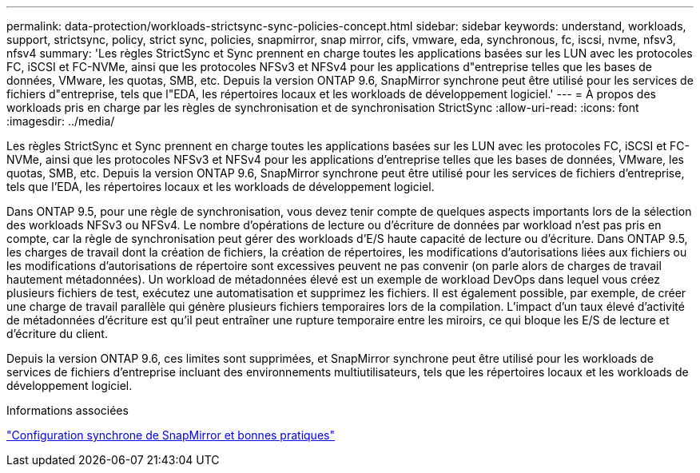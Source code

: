 ---
permalink: data-protection/workloads-strictsync-sync-policies-concept.html 
sidebar: sidebar 
keywords: understand, workloads, support, strictsync, policy, strict sync, policies, snapmirror, snap mirror, cifs, vmware, eda, synchronous, fc, iscsi, nvme, nfsv3, nfsv4 
summary: 'Les règles StrictSync et Sync prennent en charge toutes les applications basées sur les LUN avec les protocoles FC, iSCSI et FC-NVMe, ainsi que les protocoles NFSv3 et NFSv4 pour les applications d"entreprise telles que les bases de données, VMware, les quotas, SMB, etc. Depuis la version ONTAP 9.6, SnapMirror synchrone peut être utilisé pour les services de fichiers d"entreprise, tels que l"EDA, les répertoires locaux et les workloads de développement logiciel.' 
---
= À propos des workloads pris en charge par les règles de synchronisation et de synchronisation StrictSync
:allow-uri-read: 
:icons: font
:imagesdir: ../media/


[role="lead"]
Les règles StrictSync et Sync prennent en charge toutes les applications basées sur les LUN avec les protocoles FC, iSCSI et FC-NVMe, ainsi que les protocoles NFSv3 et NFSv4 pour les applications d'entreprise telles que les bases de données, VMware, les quotas, SMB, etc. Depuis la version ONTAP 9.6, SnapMirror synchrone peut être utilisé pour les services de fichiers d'entreprise, tels que l'EDA, les répertoires locaux et les workloads de développement logiciel.

Dans ONTAP 9.5, pour une règle de synchronisation, vous devez tenir compte de quelques aspects importants lors de la sélection des workloads NFSv3 ou NFSv4. Le nombre d'opérations de lecture ou d'écriture de données par workload n'est pas pris en compte, car la règle de synchronisation peut gérer des workloads d'E/S haute capacité de lecture ou d'écriture. Dans ONTAP 9.5, les charges de travail dont la création de fichiers, la création de répertoires, les modifications d'autorisations liées aux fichiers ou les modifications d'autorisations de répertoire sont excessives peuvent ne pas convenir (on parle alors de charges de travail hautement métadonnées). Un workload de métadonnées élevé est un exemple de workload DevOps dans lequel vous créez plusieurs fichiers de test, exécutez une automatisation et supprimez les fichiers. Il est également possible, par exemple, de créer une charge de travail parallèle qui génère plusieurs fichiers temporaires lors de la compilation. L'impact d'un taux élevé d'activité de métadonnées d'écriture est qu'il peut entraîner une rupture temporaire entre les miroirs, ce qui bloque les E/S de lecture et d'écriture du client.

Depuis la version ONTAP 9.6, ces limites sont supprimées, et SnapMirror synchrone peut être utilisé pour les workloads de services de fichiers d'entreprise incluant des environnements multiutilisateurs, tels que les répertoires locaux et les workloads de développement logiciel.

.Informations associées
http://www.netapp.com/us/media/tr-4733.pdf["Configuration synchrone de SnapMirror et bonnes pratiques"^]
